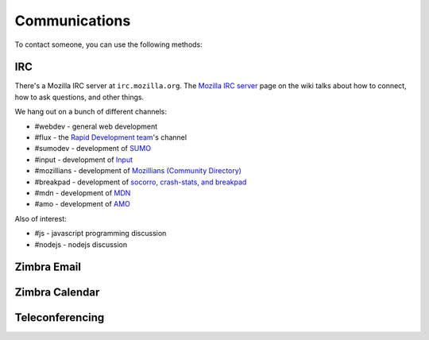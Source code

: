 .. index:: communications

==============
Communications
==============

To contact someone, you can use the following methods:

.. index:: communications;irc

.. _irc-chapter:

IRC
---

There's a Mozilla IRC server at ``irc.mozilla.org``. The `Mozilla IRC
server`_ page on the wiki talks about how to connect, how to ask
questions, and other things.

We hang out on a bunch of different channels:

* #webdev - general web development
* #flux - the `Rapid Development team`_'s channel
* #sumodev - development of `SUMO`_
* #input - development of `Input`_
* #mozillians - development of `Mozillians (Community Directory)`_
* #breakpad - development of `socorro, crash-stats, and breakpad`_
* #mdn - development of `MDN`_
* #amo - development of `AMO`_

.. todo::

   Add additional channels here.


Also of interest:

* #js - javascript programming discussion
* #nodejs - nodejs discussion

.. todo::

    Add other useful channels here. Is there one for HTML5?


.. _`Mozilla IRC server`: https://wiki.mozilla.org/IRC
.. _`SUMO`: https://github.com/jsocol/kitsune
.. _`Input`: https://github.com/mozilla/input.mozilla.org
.. _`Mozillians (Community Directory)`: https://github.com/mozilla/mozillians
.. _`socorro, crash-stats, and breakpad`: https://github.com/mozilla/socorro
.. _`MDN`: https://github.com/mozilla/kuma
.. _`AMO`: https://github.com/mozilla/zamboni
.. _`Rapid Development team`: https://wiki.mozilla.org/Webdev/Flux

.. index:: communications;zimbra-email

Zimbra Email
------------

.. todo::

   Info about email access

.. index:: communications;zimbra-calendar

Zimbra Calendar
---------------

.. todo::

   Info about calendar access

.. index:: communications;teleconferencing

Teleconferencing
----------------

.. todo::

   Info about teleconferencing
